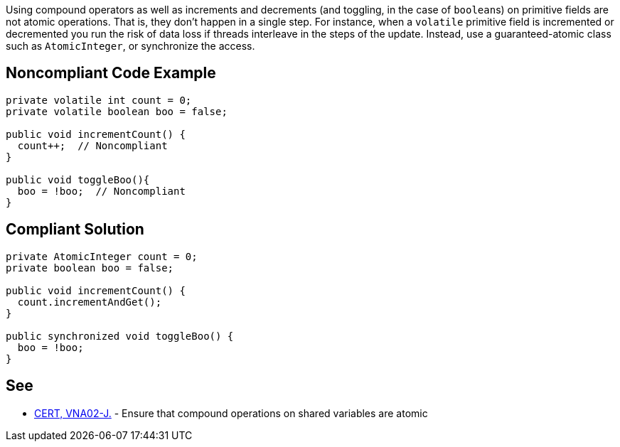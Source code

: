 Using compound operators as well as increments and decrements (and toggling, in the case of ``++boolean++``s) on primitive fields are not atomic operations. That is, they don't happen in a single step. For instance, when a ``++volatile++`` primitive field is incremented or decremented you run the risk of data loss if threads interleave in the steps of the update. Instead, use a guaranteed-atomic class such as ``++AtomicInteger++``, or synchronize the access.

== Noncompliant Code Example

----
private volatile int count = 0;
private volatile boolean boo = false;

public void incrementCount() {
  count++;  // Noncompliant
}

public void toggleBoo(){
  boo = !boo;  // Noncompliant
}
----

== Compliant Solution

----
private AtomicInteger count = 0;
private boolean boo = false;

public void incrementCount() {
  count.incrementAndGet(); 
}

public synchronized void toggleBoo() {
  boo = !boo;
}
----

== See

* https://wiki.sei.cmu.edu/confluence/x/SjdGBQ[CERT, VNA02-J.] - Ensure that compound operations on shared variables are atomic
